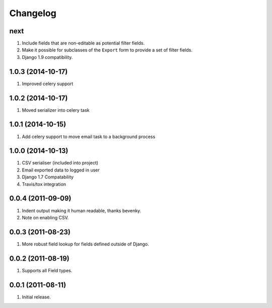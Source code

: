 Changelog
=========

next
----
#. Include fields that are non-editable as potential filter fields.
#. Make it possible for subclasses of the ``Export`` form to provide a set of filter fields.
#. Django 1.9 compatibility.

1.0.3 (2014-10-17)
------------------
#. Improved celery support

1.0.2 (2014-10-17)
------------------
#. Moved serializer into celery task

1.0.1 (2014-10-15)
------------------
#. Add celery support to move email task to a background process

1.0.0 (2014-10-13)
------------------
#. CSV serialiser (included into project)
#. Email exported data to logged in user
#. Django 1.7 Compatability
#. Travis/tox integration

0.0.4 (2011-09-09)
------------------
#. Indent output making it human readable, thanks bevenky.
#. Note on enabling CSV.

0.0.3 (2011-08-23)
------------------
#. More robust field lookup for fields defined outside of Django.

0.0.2 (2011-08-19)
------------------
#. Supports all Field types.

0.0.1 (2011-08-11)
------------------

#. Initial release.
